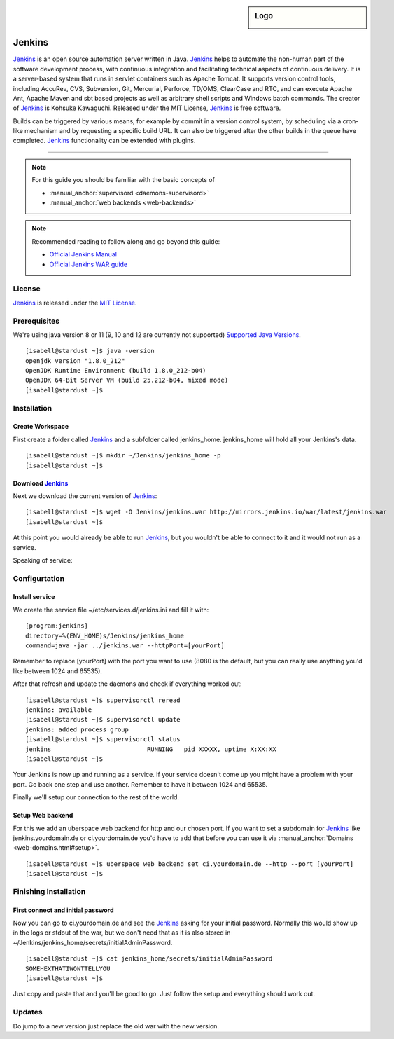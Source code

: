.. highlight:: console

.. author:: Raphael Höser <raphael@hoeser.info>

.. tag:: lang-java
.. tag:: continuous-integration
.. tag:: automation

.. sidebar:: Logo

  .. image:: _static/images/Jenkins_logo_with_title.svg
      :align: center

########
Jenkins
########

.. tag_list::

Jenkins_ is an open source automation server written in Java. Jenkins_ helps to automate the non-human part of the software development process, with continuous integration and facilitating technical aspects of continuous delivery. It is a server-based system that runs in servlet containers such as Apache Tomcat. It supports version control tools, including AccuRev, CVS, Subversion, Git, Mercurial, Perforce, TD/OMS, ClearCase and RTC, and can execute Apache Ant, Apache Maven and sbt based projects as well as arbitrary shell scripts and Windows batch commands. The creator of Jenkins_ is Kohsuke Kawaguchi. Released under the MIT License, Jenkins_ is free software.

Builds can be triggered by various means, for example by commit in a version control system, by scheduling via a cron-like mechanism and by requesting a specific build URL. It can also be triggered after the other builds in the queue have completed. Jenkins_ functionality can be extended with plugins.

----

.. note:: For this guide you should be familiar with the basic concepts of

  * :manual_anchor:`supervisord <daemons-supervisord>`
  * :manual_anchor:`web backends <web-backends>`

.. note:: Recommended reading to follow along and go beyond this guide:

  * `Official Jenkins Manual <https://jenkins.io/doc/>`_
  * `Official Jenkins WAR guide <https://jenkins.io/doc/book/installing/#war-file>`_

License
=======

Jenkins_ is released under the `MIT License <https://github.com/jenkinsci/jenkins/blob/master/LICENSE.txt>`_.

Prerequisites
=============

We're using java version 8 or 11 (9, 10 and 12 are currently not supported) `Supported Java Versions <https://jenkins.io/doc/administration/requirements/java/>`_.

::

 [isabell@stardust ~]$ java -version
 openjdk version "1.8.0_212"
 OpenJDK Runtime Environment (build 1.8.0_212-b04)
 OpenJDK 64-Bit Server VM (build 25.212-b04, mixed mode)
 [isabell@stardust ~]$

Installation
============

Create Workspace
----------------

First create a folder called Jenkins_ and a subfolder called jenkins_home.
jenkins_home will hold all your Jenkins's data.

::

 [isabell@stardust ~]$ mkdir ~/Jenkins/jenkins_home -p
 [isabell@stardust ~]$


Download Jenkins_
-----------------

Next we download the current version of Jenkins_:

::

 [isabell@stardust ~]$ wget -O Jenkins/jenkins.war http://mirrors.jenkins.io/war/latest/jenkins.war
 [isabell@stardust ~]$


At this point you would already be able to run Jenkins_, but you wouldn't be able to connect to it and it would not run as a service.

Speaking of service:

Configurtation
==============

Install service
---------------

We create the service file ~/etc/services.d/jenkins.ini and fill it with:

::

 [program:jenkins]
 directory=%(ENV_HOME)s/Jenkins/jenkins_home
 command=java -jar ../jenkins.war --httpPort=[yourPort]

Remember to replace [yourPort] with the port you want to use (8080 is the default, but you can really use anything you'd like between 1024 and 65535).

After that refresh and update the daemons and check if everything worked out:

::

 [isabell@stardust ~]$ supervisorctl reread
 jenkins: available
 [isabell@stardust ~]$ supervisorctl update
 jenkins: added process group
 [isabell@stardust ~]$ supervisorctl status
 jenkins                          RUNNING   pid XXXXX, uptime X:XX:XX
 [isabell@stardust ~]$

Your Jenkins is now up and running as a service. If your service doesn't come up you might have a problem with your port. Go back one step and use another. Remember to have it between 1024 and 65535.

Finally we'll setup our connection to the rest of the world.

Setup Web backend
-----------------

For this we add an uberspace web backend for http and our chosen port.
If you want to set a subdomain for Jenkins_ like jenkins.yourdomain.de or ci.yourdomain.de you'd have to add that before you can use it via :manual_anchor:`Domains <web-domains.html#setup>`. 

::

 [isabell@stardust ~]$ uberspace web backend set ci.yourdomain.de --http --port [yourPort]
 [isabell@stardust ~]$

Finishing Installation
======================

First connect and initial password
----------------------------------

Now you can go to ci.yourdomain.de and see the Jenkins_ asking for your initial password. Normally this would show up in the logs or stdout of the war, but we don't need that as it is also stored in ~/Jenkins/jenkins_home/secrets/initialAdminPassword.

::

 [isabell@stardust ~]$ cat jenkins_home/secrets/initialAdminPassword
 SOMEHEXTHATIWONTTELLYOU
 [isabell@stardust ~]$

Just copy and paste that and you'll be good to go. Just follow the setup and everything should work out.

Updates
=======

Do jump to a new version just replace the old war with the new version.

.. _Jenkins: https://jenkins.io
.. author_list::
